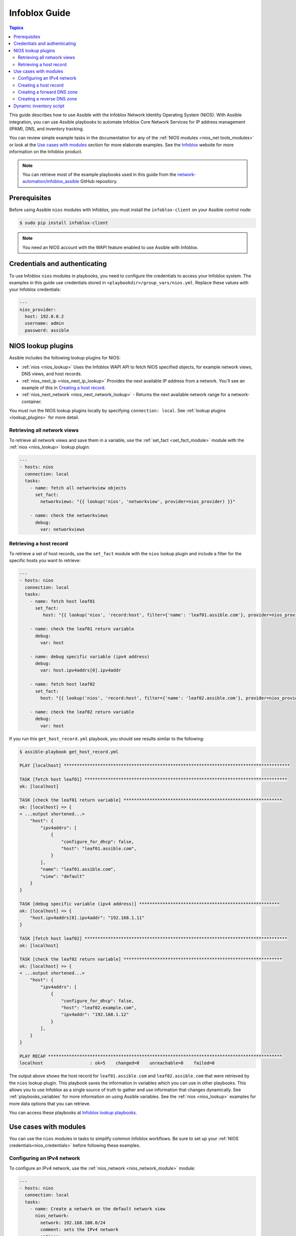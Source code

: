 .. _nios_guide:

************************
 Infoblox Guide
************************

.. contents:: Topics

This guide describes how to use Assible with the Infoblox Network Identity Operating System (NIOS). With Assible integration, you can use Assible playbooks to automate Infoblox Core Network Services for IP address management (IPAM), DNS, and inventory tracking.

You can review simple example tasks in the documentation for any of the :ref:`NIOS modules <nios_net tools_modules>` or look at the `Use cases with modules`_ section for more elaborate examples. See the `Infoblox <https://www.infoblox.com/>`_ website for more information on the Infoblox product.

.. note:: You can retrieve most of the example playbooks used in this guide from the  `network-automation/infoblox_assible <https://github.com/network-automation/infoblox_assible>`_ GitHub repository.

Prerequisites
=============
Before using Assible ``nios`` modules with Infoblox, you must install the ``infoblox-client`` on your Assible control node:

.. code-block:: bash

    $ sudo pip install infoblox-client

.. note::
    You need an NIOS account with the WAPI feature enabled to use Assible with Infoblox.

.. _nios_credentials:

Credentials and authenticating
==============================

To use Infoblox ``nios`` modules in playbooks, you need to configure the credentials to access your Infoblox system.  The examples in this guide use credentials stored in ``<playbookdir>/group_vars/nios.yml``. Replace these values with your Infoblox credentials:

.. code-block:: yaml

    ---
    nios_provider:
      host: 192.0.0.2
      username: admin
      password: assible

NIOS lookup plugins
===================

Assible includes the following lookup plugins for NIOS:

- :ref:`nios <nios_lookup>` Uses the Infoblox WAPI API to fetch NIOS specified objects, for example network views, DNS views, and host records.
- :ref:`nios_next_ip <nios_next_ip_lookup>` Provides the next available IP address from a network. You'll see an example of this in `Creating a host record`_.
- :ref:`nios_next_network <nios_next_network_lookup>` - Returns the next available network range for a network-container.

You must run the NIOS lookup plugins locally by specifying ``connection: local``. See :ref:`lookup plugins <lookup_plugins>` for more detail.


Retrieving all network views
----------------------------

To retrieve all network views and save them in a variable, use the :ref:`set_fact <set_fact_module>` module with the :ref:`nios <nios_lookup>` lookup plugin:

.. code-block:: yaml

    ---
    - hosts: nios
      connection: local
      tasks:
        - name: fetch all networkview objects
          set_fact:
            networkviews: "{{ lookup('nios', 'networkview', provider=nios_provider) }}"

        - name: check the networkviews
          debug:
            var: networkviews


Retrieving a host record
------------------------

To retrieve a set of host records, use the ``set_fact`` module with the ``nios`` lookup plugin and include a filter for the specific hosts you want to retrieve:

.. code-block:: yaml

    ---
    - hosts: nios
      connection: local
      tasks:
        - name: fetch host leaf01
          set_fact:
             host: "{{ lookup('nios', 'record:host', filter={'name': 'leaf01.assible.com'}, provider=nios_provider) }}"

        - name: check the leaf01 return variable
          debug:
            var: host

        - name: debug specific variable (ipv4 address)
          debug:
            var: host.ipv4addrs[0].ipv4addr

        - name: fetch host leaf02
          set_fact:
            host: "{{ lookup('nios', 'record:host', filter={'name': 'leaf02.assible.com'}, provider=nios_provider) }}"

        - name: check the leaf02 return variable
          debug:
            var: host


If you run this ``get_host_record.yml`` playbook, you should see results similar to the following:

.. code-block:: none

    $ assible-playbook get_host_record.yml

    PLAY [localhost] ***************************************************************************************

    TASK [fetch host leaf01] ******************************************************************************
    ok: [localhost]

    TASK [check the leaf01 return variable] *************************************************************
    ok: [localhost] => {
    < ...output shortened...>
        "host": {
            "ipv4addrs": [
                {
                    "configure_for_dhcp": false,
                    "host": "leaf01.assible.com",
                }
            ],
            "name": "leaf01.assible.com",
            "view": "default"
        }
    }

    TASK [debug specific variable (ipv4 address)] ******************************************************
    ok: [localhost] => {
        "host.ipv4addrs[0].ipv4addr": "192.168.1.11"
    }

    TASK [fetch host leaf02] ******************************************************************************
    ok: [localhost]

    TASK [check the leaf02 return variable] *************************************************************
    ok: [localhost] => {
    < ...output shortened...>
        "host": {
            "ipv4addrs": [
                {
                    "configure_for_dhcp": false,
                    "host": "leaf02.example.com",
                    "ipv4addr": "192.168.1.12"
                }
            ],
        }
    }

    PLAY RECAP ******************************************************************************************
    localhost                  : ok=5    changed=0    unreachable=0    failed=0

The output above shows the host record for ``leaf01.assible.com`` and ``leaf02.assible.com`` that were retrieved by the ``nios`` lookup plugin. This playbook saves the information in variables which you can use in other playbooks. This allows you to use Infoblox as a single source of truth to gather and use information that changes dynamically. See :ref:`playbooks_variables` for more information on using Assible variables. See the :ref:`nios <nios_lookup>` examples for more data options that you can retrieve.

You can access these playbooks at `Infoblox lookup playbooks <https://github.com/network-automation/infoblox_assible/tree/master/lookup_playbooks>`_.

Use cases with modules
======================

You can use the ``nios`` modules in tasks to simplify common Infoblox workflows. Be sure to set up your :ref:`NIOS credentials<nios_credentials>` before following these examples.

Configuring an IPv4 network
---------------------------

To configure an IPv4 network, use the :ref:`nios_network <nios_network_module>` module:

.. code-block:: yaml

    ---
    - hosts: nios
      connection: local
      tasks:
        - name: Create a network on the default network view
          nios_network:
            network: 192.168.100.0/24
            comment: sets the IPv4 network
            options:
              - name: domain-name
                value: assible.com
            state: present
            provider: "{{nios_provider}}"

Notice the last parameter, ``provider``, uses the variable ``nios_provider`` defined in the ``group_vars/`` directory.

Creating a host record
----------------------

To create a host record named `leaf03.assible.com` on the newly-created IPv4 network:

.. code-block:: yaml

    ---
    - hosts: nios
      connection: local
      tasks:
        - name: configure an IPv4 host record
          nios_host_record:
            name: leaf03.assible.com
            ipv4addrs:
              - ipv4addr:
                  "{{ lookup('nios_next_ip', '192.168.100.0/24', provider=nios_provider)[0] }}"
            state: present
    provider: "{{nios_provider}}"

Notice the IPv4 address in this example uses the :ref:`nios_next_ip <nios_next_ip_lookup>` lookup plugin to find the next available IPv4 address on the network.

Creating a forward DNS zone
---------------------------

To configure a forward DNS zone use, the ``nios_zone`` module:

.. code-block:: yaml

    ---
    - hosts: nios
      connection: local
      tasks:
        - name: Create a forward DNS zone called assible-test.com
          nios_zone:
            name: assible-test.com
            comment: local DNS zone
            state: present
            provider: "{{ nios_provider }}"

Creating a reverse DNS zone
---------------------------

To configure a reverse DNS zone:

.. code-block:: yaml

    ---
    - hosts: nios
      connection: local
      tasks:
        - name: configure a reverse mapping zone on the system using IPV6 zone format
          nios_zone:
            name: 100::1/128
            zone_format: IPV6
            state: present
            provider: "{{ nios_provider }}"

Dynamic inventory script
========================

You can use the Infoblox dynamic inventory script to import your network node inventory with Infoblox NIOS. To gather the inventory from Infoblox, you need two files:

- `infoblox.yaml <https://raw.githubusercontent.com/assible-collections/community.general/main/scripts/inventory/infoblox.yaml>`_ - A file that specifies the NIOS provider arguments and optional filters.

- `infoblox.py <https://raw.githubusercontent.com/assible-collections/community.general/main/scripts/inventory/infoblox.py>`_ - The python script that retrieves the NIOS inventory.

To use the Infoblox dynamic inventory script:

#. Download the ``infoblox.yaml`` file and save it in the ``/etc/assible`` directory.

#. Modify the ``infoblox.yaml`` file with your NIOS credentials.

#. Download the ``infoblox.py`` file and save it in the ``/etc/assible/hosts`` directory.

#. Change the permissions on the ``infoblox.py`` file to make the file an executable:

.. code-block:: bash

    $ sudo chmod +x /etc/assible/hosts/infoblox.py

You can optionally use ``./infoblox.py --list`` to test the script. After a few minutes, you should see your Infoblox inventory in JSON format. You can explicitly use the Infoblox dynamic inventory script as follows:

.. code-block:: bash

    $ assible -i infoblox.py all -m ping

You can also implicitly use the Infoblox dynamic inventory script by including it in your inventory directory (``etc/assible/hosts`` by default). See :ref:`dynamic_inventory` for more details.

.. seealso::

  `Infoblox website <https://www.infoblox.com//>`_
      The Infoblox website
  `Infoblox and Assible Deployment Guide <https://www.infoblox.com/resources/deployment-guides/infoblox-and-assible-integration>`_
      The deployment guide for Assible integration provided by Infoblox.
  `Infoblox Integration in Assible 2.5 <https://www.assible.com/blog/infoblox-integration-in-assible-2.5>`_
      Assible blog post about Infoblox.
  :ref:`Assible NIOS modules <nios_net tools_modules>`
      The list of supported NIOS modules, with examples.
  `Infoblox Assible Examples <https://github.com/network-automation/infoblox_assible>`_
      Infoblox example playbooks.
